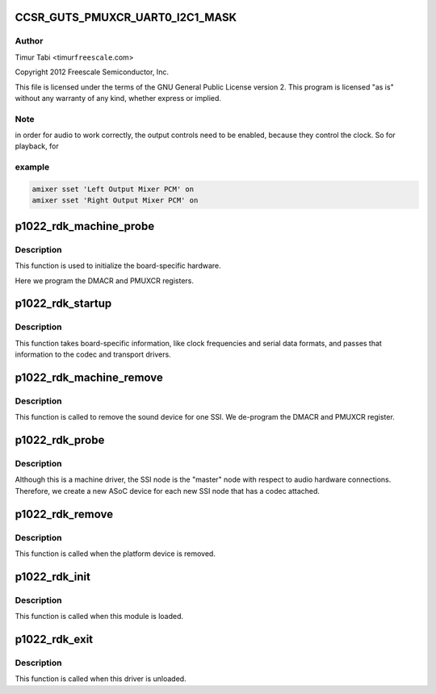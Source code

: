 .. -*- coding: utf-8; mode: rst -*-
.. src-file: sound/soc/fsl/p1022_rdk.c

.. _`ccsr_guts_pmuxcr_uart0_i2c1_mask`:

CCSR_GUTS_PMUXCR_UART0_I2C1_MASK
================================

.. c:function::  CCSR_GUTS_PMUXCR_UART0_I2C1_MASK()

.. _`ccsr_guts_pmuxcr_uart0_i2c1_mask.author`:

Author
------

Timur Tabi <timur\ ``freescale``\ .com>

Copyright 2012 Freescale Semiconductor, Inc.

This file is licensed under the terms of the GNU General Public License
version 2.  This program is licensed "as is" without any warranty of any
kind, whether express or implied.

.. _`ccsr_guts_pmuxcr_uart0_i2c1_mask.note`:

Note
----

in order for audio to work correctly, the output controls need
to be enabled, because they control the clock.  So for playback, for

.. _`ccsr_guts_pmuxcr_uart0_i2c1_mask.example`:

example
-------

.. code-block:: c


    amixer sset 'Left Output Mixer PCM' on
    amixer sset 'Right Output Mixer PCM' on


.. _`p1022_rdk_machine_probe`:

p1022_rdk_machine_probe
=======================

.. c:function:: int p1022_rdk_machine_probe(struct snd_soc_card *card)

    initialize the board

    :param struct snd_soc_card \*card:
        *undescribed*

.. _`p1022_rdk_machine_probe.description`:

Description
-----------

This function is used to initialize the board-specific hardware.

Here we program the DMACR and PMUXCR registers.

.. _`p1022_rdk_startup`:

p1022_rdk_startup
=================

.. c:function:: int p1022_rdk_startup(struct snd_pcm_substream *substream)

    program the board with various hardware parameters

    :param struct snd_pcm_substream \*substream:
        *undescribed*

.. _`p1022_rdk_startup.description`:

Description
-----------

This function takes board-specific information, like clock frequencies
and serial data formats, and passes that information to the codec and
transport drivers.

.. _`p1022_rdk_machine_remove`:

p1022_rdk_machine_remove
========================

.. c:function:: int p1022_rdk_machine_remove(struct snd_soc_card *card)

    Remove the sound device

    :param struct snd_soc_card \*card:
        *undescribed*

.. _`p1022_rdk_machine_remove.description`:

Description
-----------

This function is called to remove the sound device for one SSI.  We
de-program the DMACR and PMUXCR register.

.. _`p1022_rdk_probe`:

p1022_rdk_probe
===============

.. c:function:: int p1022_rdk_probe(struct platform_device *pdev)

    platform probe function for the machine driver

    :param struct platform_device \*pdev:
        *undescribed*

.. _`p1022_rdk_probe.description`:

Description
-----------

Although this is a machine driver, the SSI node is the "master" node with
respect to audio hardware connections.  Therefore, we create a new ASoC
device for each new SSI node that has a codec attached.

.. _`p1022_rdk_remove`:

p1022_rdk_remove
================

.. c:function:: int p1022_rdk_remove(struct platform_device *pdev)

    remove the platform device

    :param struct platform_device \*pdev:
        *undescribed*

.. _`p1022_rdk_remove.description`:

Description
-----------

This function is called when the platform device is removed.

.. _`p1022_rdk_init`:

p1022_rdk_init
==============

.. c:function:: int p1022_rdk_init( void)

    machine driver initialization.

    :param  void:
        no arguments

.. _`p1022_rdk_init.description`:

Description
-----------

This function is called when this module is loaded.

.. _`p1022_rdk_exit`:

p1022_rdk_exit
==============

.. c:function:: void __exit p1022_rdk_exit( void)

    machine driver exit

    :param  void:
        no arguments

.. _`p1022_rdk_exit.description`:

Description
-----------

This function is called when this driver is unloaded.

.. This file was automatic generated / don't edit.

